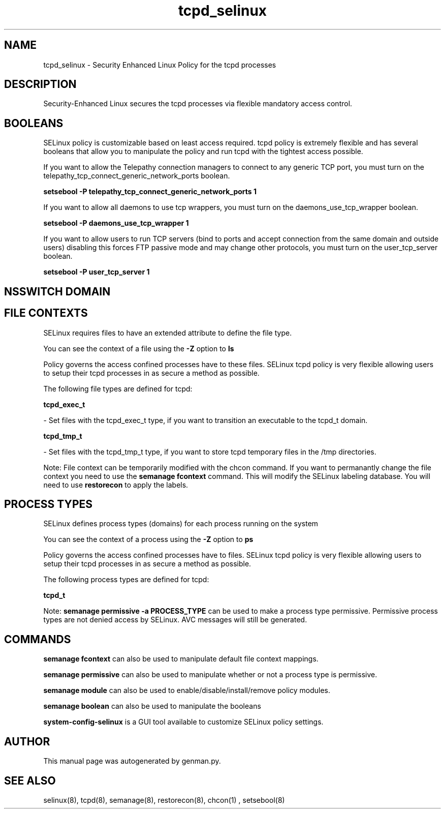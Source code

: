 .TH  "tcpd_selinux"  "8"  "tcpd" "dwalsh@redhat.com" "tcpd SELinux Policy documentation"
.SH "NAME"
tcpd_selinux \- Security Enhanced Linux Policy for the tcpd processes
.SH "DESCRIPTION"

Security-Enhanced Linux secures the tcpd processes via flexible mandatory access
control.  

.SH BOOLEANS
SELinux policy is customizable based on least access required.  tcpd policy is extremely flexible and has several booleans that allow you to manipulate the policy and run tcpd with the tightest access possible.


.PP
If you want to allow the Telepathy connection managers to connect to any generic TCP port, you must turn on the telepathy_tcp_connect_generic_network_ports boolean.

.EX
.B setsebool -P telepathy_tcp_connect_generic_network_ports 1
.EE

.PP
If you want to allow all daemons to use tcp wrappers, you must turn on the daemons_use_tcp_wrapper boolean.

.EX
.B setsebool -P daemons_use_tcp_wrapper 1
.EE

.PP
If you want to allow users to run TCP servers (bind to ports and accept connection from the same domain and outside users)  disabling this forces FTP passive mode and may change other protocols, you must turn on the user_tcp_server boolean.

.EX
.B setsebool -P user_tcp_server 1
.EE

.SH NSSWITCH DOMAIN

.SH FILE CONTEXTS
SELinux requires files to have an extended attribute to define the file type. 
.PP
You can see the context of a file using the \fB\-Z\fP option to \fBls\bP
.PP
Policy governs the access confined processes have to these files. 
SELinux tcpd policy is very flexible allowing users to setup their tcpd processes in as secure a method as possible.
.PP 
The following file types are defined for tcpd:


.EX
.PP
.B tcpd_exec_t 
.EE

- Set files with the tcpd_exec_t type, if you want to transition an executable to the tcpd_t domain.


.EX
.PP
.B tcpd_tmp_t 
.EE

- Set files with the tcpd_tmp_t type, if you want to store tcpd temporary files in the /tmp directories.


.PP
Note: File context can be temporarily modified with the chcon command.  If you want to permanantly change the file context you need to use the 
.B semanage fcontext 
command.  This will modify the SELinux labeling database.  You will need to use
.B restorecon
to apply the labels.

.SH PROCESS TYPES
SELinux defines process types (domains) for each process running on the system
.PP
You can see the context of a process using the \fB\-Z\fP option to \fBps\bP
.PP
Policy governs the access confined processes have to files. 
SELinux tcpd policy is very flexible allowing users to setup their tcpd processes in as secure a method as possible.
.PP 
The following process types are defined for tcpd:

.EX
.B tcpd_t 
.EE
.PP
Note: 
.B semanage permissive -a PROCESS_TYPE 
can be used to make a process type permissive. Permissive process types are not denied access by SELinux. AVC messages will still be generated.

.SH "COMMANDS"
.B semanage fcontext
can also be used to manipulate default file context mappings.
.PP
.B semanage permissive
can also be used to manipulate whether or not a process type is permissive.
.PP
.B semanage module
can also be used to enable/disable/install/remove policy modules.

.B semanage boolean
can also be used to manipulate the booleans

.PP
.B system-config-selinux 
is a GUI tool available to customize SELinux policy settings.

.SH AUTHOR	
This manual page was autogenerated by genman.py.

.SH "SEE ALSO"
selinux(8), tcpd(8), semanage(8), restorecon(8), chcon(1)
, setsebool(8)